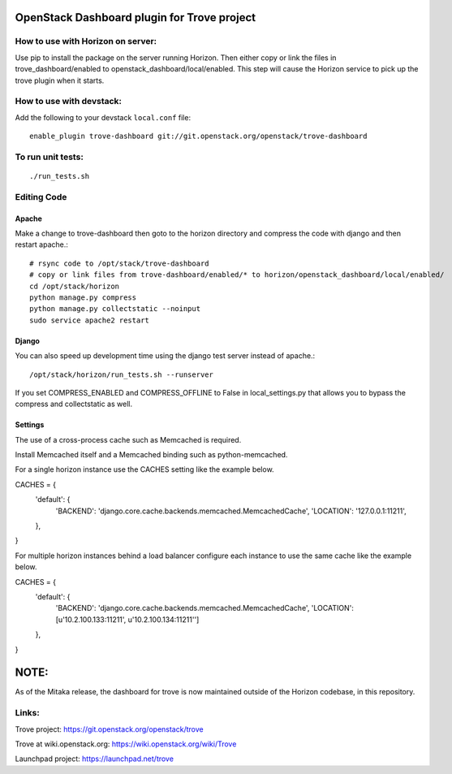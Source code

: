 OpenStack Dashboard plugin for Trove project
============================================

.. image:: http://governance.openstack.org/badges/trove-dashboard.svg
    :target: http://governance.openstack.org/reference/tags/index.html


How to use with Horizon on server:
----------------------------------

Use pip to install the package on the server running Horizon. Then either copy
or link the files in trove_dashboard/enabled to
openstack_dashboard/local/enabled. This step will cause the Horizon service to
pick up the trove plugin when it starts.

How to use with devstack:
-------------------------

Add the following to your devstack ``local.conf`` file::

    enable_plugin trove-dashboard git://git.openstack.org/openstack/trove-dashboard


To run unit tests:
------------------
::

    ./run_tests.sh

Editing Code
------------

Apache
~~~~~~

Make a change to trove-dashboard then goto to the horizon directory and
compress the code with django and then restart apache.::

    # rsync code to /opt/stack/trove-dashboard
    # copy or link files from trove-dashboard/enabled/* to horizon/openstack_dashboard/local/enabled/
    cd /opt/stack/horizon
    python manage.py compress
    python manage.py collectstatic --noinput
    sudo service apache2 restart


Django
~~~~~~

You can also speed up development time using the django test server instead of
apache.::

    /opt/stack/horizon/run_tests.sh --runserver

If you set COMPRESS_ENABLED and COMPRESS_OFFLINE to False in local_settings.py
that allows you to bypass the compress and collectstatic as well.


Settings
~~~~~~~~

The use of a cross-process cache such as Memcached is required.

Install Memcached itself and a Memcached binding such as python-memcached.

For a single horizon instance use the CACHES setting like the example below.

CACHES = {
    'default': {
        'BACKEND': 'django.core.cache.backends.memcached.MemcachedCache',
        'LOCATION': '127.0.0.1:11211',
    },
}

For multiple horizon instances behind a load balancer configure each instance
to use the same cache like the example below.

CACHES = {
    'default': {
        'BACKEND': 'django.core.cache.backends.memcached.MemcachedCache',
        'LOCATION': [u'10.2.100.133:11211', u'10.2.100.134:11211'']
    },
}


NOTE:
=====

As of the Mitaka release, the dashboard for trove is now maintained outside of
the Horizon codebase, in this repository.

Links:
------

Trove project: https://git.openstack.org/openstack/trove

Trove at wiki.openstack.org: https://wiki.openstack.org/wiki/Trove

Launchpad project: https://launchpad.net/trove



